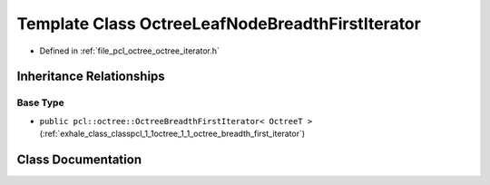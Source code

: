 .. _exhale_class_classpcl_1_1octree_1_1_octree_leaf_node_breadth_first_iterator:

Template Class OctreeLeafNodeBreadthFirstIterator
=================================================

- Defined in :ref:`file_pcl_octree_octree_iterator.h`


Inheritance Relationships
-------------------------

Base Type
*********

- ``public pcl::octree::OctreeBreadthFirstIterator< OctreeT >`` (:ref:`exhale_class_classpcl_1_1octree_1_1_octree_breadth_first_iterator`)


Class Documentation
-------------------


.. doxygenclass:: pcl::octree::OctreeLeafNodeBreadthFirstIterator
   :members:
   :protected-members:
   :undoc-members:
